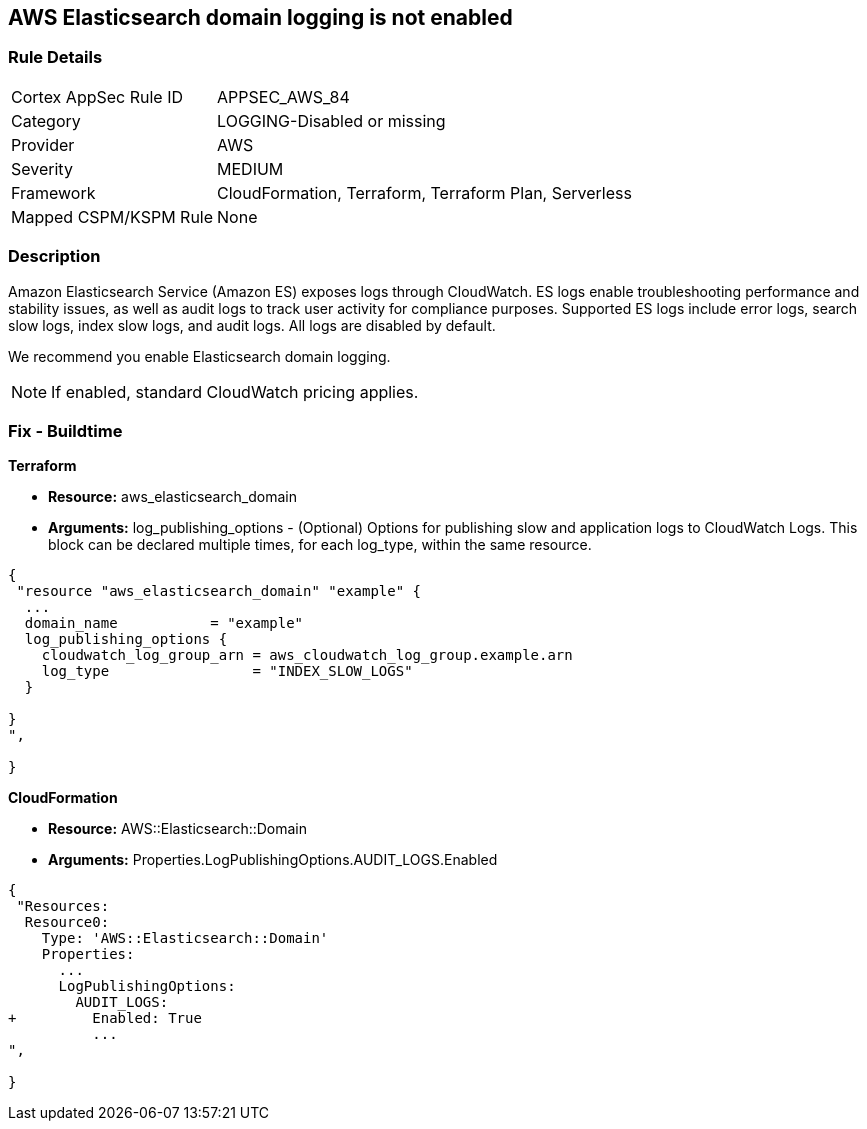 == AWS Elasticsearch domain logging is not enabled


=== Rule Details

[cols="1,3"]
|===
|Cortex AppSec Rule ID |APPSEC_AWS_84
|Category |LOGGING-Disabled or missing
|Provider |AWS
|Severity |MEDIUM
|Framework |CloudFormation, Terraform, Terraform Plan, Serverless
|Mapped CSPM/KSPM Rule |None
|===


=== Description 


Amazon Elasticsearch Service (Amazon ES) exposes logs through CloudWatch. ES logs enable troubleshooting performance and stability issues, as well as audit logs to track user activity for compliance purposes.
Supported ES logs include error logs, search slow logs, index slow logs, and audit logs.
All logs are disabled by default.

We recommend you enable Elasticsearch domain logging.

NOTE: If enabled, standard CloudWatch pricing applies.

////
=== Fix - Runtime


* AWS Console* 


To change the policy using the AWS Console, follow these steps:

. Log in to the AWS Management Console at https://console.aws.amazon.com/.

. Open the https://console.aws.amazon.com/es/home [Amazon Elasticsearch console].

. In the navigation pane, under * My domains*, select the domain that you want to update.
+
4.Navigate to the * Logs* tab.
+
For the log that you are working with, select * Enable*.

. Create a * CloudWatch log group*, or select an existing one.

. Select an access policy that contains the appropriate permissions, or create a new policy.
+
Select * Enable*.

. The * status* of your domain changes from * Active* to * Processing*.
+
Prior to log publishing being enabled, the status of your domain must return to * Active*.


* CLI Command* 


Before you can enable log publishing, you need a CloudWatch log group.
If you don't already have one, you will need to can create one.


[source,shell]
----
{
 "aws logs put-resource-policy --policy-name my-policy --policy-document & lt;policy_doc_json>",
}
----
////

=== Fix - Buildtime


*Terraform* 


* *Resource:* aws_elasticsearch_domain
* *Arguments:* log_publishing_options - (Optional) Options for publishing slow and application logs to CloudWatch Logs.
This block can be declared multiple times, for each log_type, within the same resource.


[source,go]
----
{
 "resource "aws_elasticsearch_domain" "example" {
  ...
  domain_name           = "example"
  log_publishing_options {
    cloudwatch_log_group_arn = aws_cloudwatch_log_group.example.arn
    log_type                 = "INDEX_SLOW_LOGS"
  }

}
",
 
}
----


*CloudFormation* 


* *Resource:* AWS::Elasticsearch::Domain
* *Arguments:* Properties.LogPublishingOptions.AUDIT_LOGS.Enabled


[source,yaml]
----
{
 "Resources:
  Resource0:
    Type: 'AWS::Elasticsearch::Domain'
    Properties:
      ...
      LogPublishingOptions:
        AUDIT_LOGS:
+         Enabled: True
          ...
",
       
}
----
